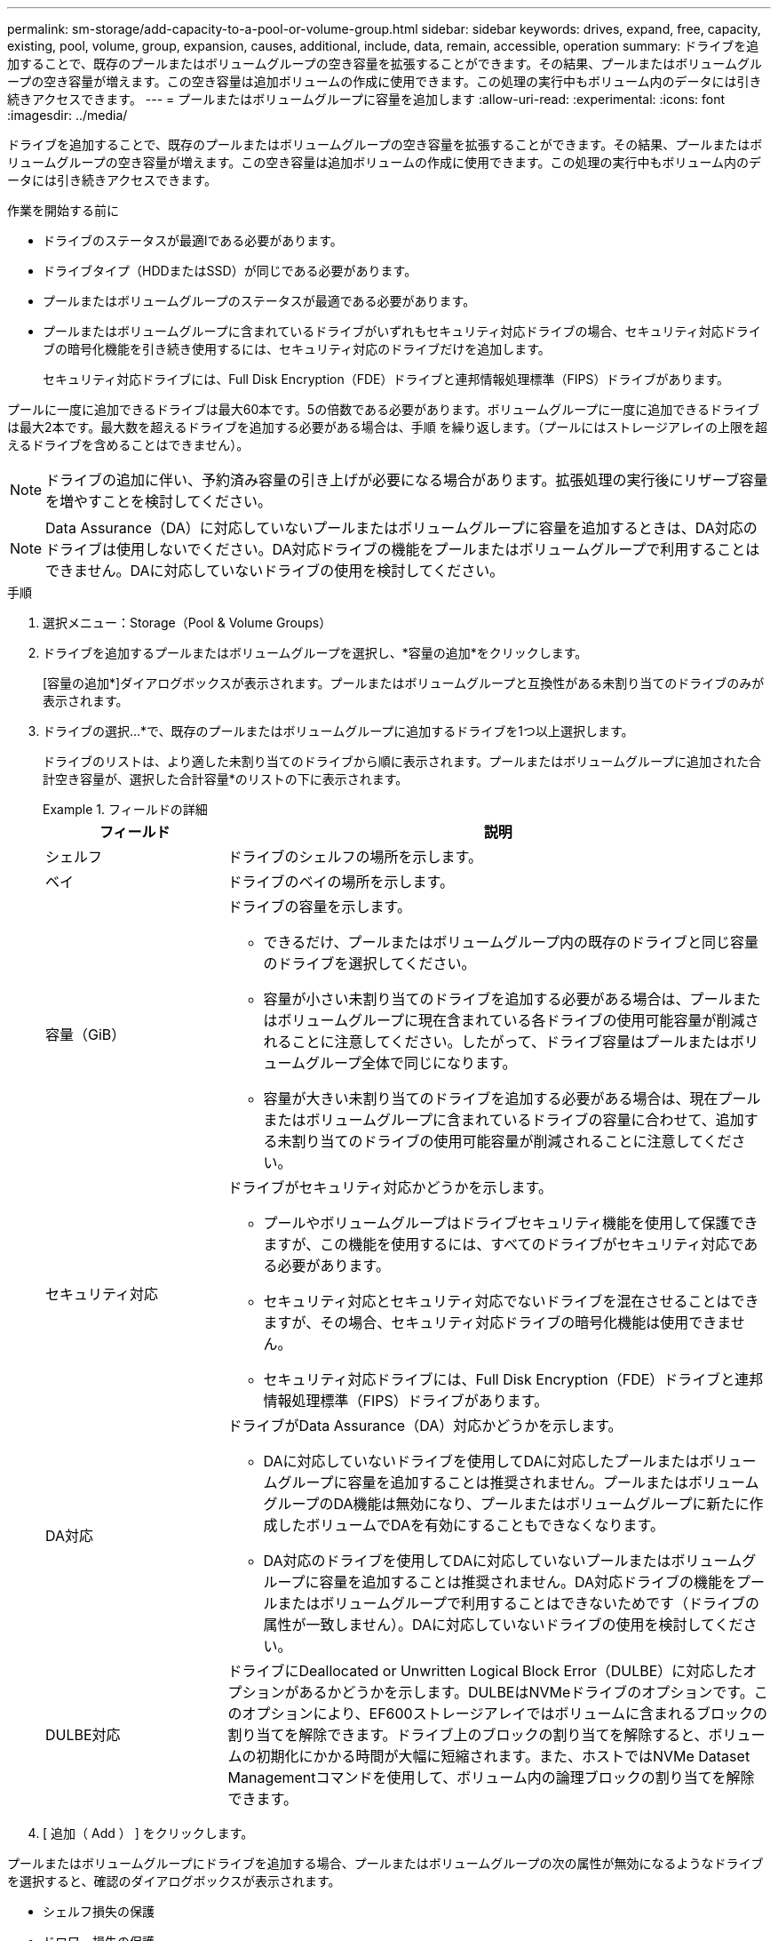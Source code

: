 ---
permalink: sm-storage/add-capacity-to-a-pool-or-volume-group.html 
sidebar: sidebar 
keywords: drives, expand, free, capacity, existing, pool, volume, group, expansion, causes, additional, include, data, remain, accessible, operation 
summary: ドライブを追加することで、既存のプールまたはボリュームグループの空き容量を拡張することができます。その結果、プールまたはボリュームグループの空き容量が増えます。この空き容量は追加ボリュームの作成に使用できます。この処理の実行中もボリューム内のデータには引き続きアクセスできます。 
---
= プールまたはボリュームグループに容量を追加します
:allow-uri-read: 
:experimental: 
:icons: font
:imagesdir: ../media/


[role="lead"]
ドライブを追加することで、既存のプールまたはボリュームグループの空き容量を拡張することができます。その結果、プールまたはボリュームグループの空き容量が増えます。この空き容量は追加ボリュームの作成に使用できます。この処理の実行中もボリューム内のデータには引き続きアクセスできます。

.作業を開始する前に
* ドライブのステータスが最適lである必要があります。
* ドライブタイプ（HDDまたはSSD）が同じである必要があります。
* プールまたはボリュームグループのステータスが最適である必要があります。
* プールまたはボリュームグループに含まれているドライブがいずれもセキュリティ対応ドライブの場合、セキュリティ対応ドライブの暗号化機能を引き続き使用するには、セキュリティ対応のドライブだけを追加します。
+
セキュリティ対応ドライブには、Full Disk Encryption（FDE）ドライブと連邦情報処理標準（FIPS）ドライブがあります。



プールに一度に追加できるドライブは最大60本です。5の倍数である必要があります。ボリュームグループに一度に追加できるドライブは最大2本です。最大数を超えるドライブを追加する必要がある場合は、手順 を繰り返します。（プールにはストレージアレイの上限を超えるドライブを含めることはできません）。

[NOTE]
====
ドライブの追加に伴い、予約済み容量の引き上げが必要になる場合があります。拡張処理の実行後にリザーブ容量を増やすことを検討してください。

====
[NOTE]
====
Data Assurance（DA）に対応していないプールまたはボリュームグループに容量を追加するときは、DA対応のドライブは使用しないでください。DA対応ドライブの機能をプールまたはボリュームグループで利用することはできません。DAに対応していないドライブの使用を検討してください。

====
.手順
. 選択メニュー：Storage（Pool & Volume Groups）
. ドライブを追加するプールまたはボリュームグループを選択し、*容量の追加*をクリックします。
+
[容量の追加*]ダイアログボックスが表示されます。プールまたはボリュームグループと互換性がある未割り当てのドライブのみが表示されます。

. ドライブの選択...*で、既存のプールまたはボリュームグループに追加するドライブを1つ以上選択します。
+
ドライブのリストは、より適した未割り当てのドライブから順に表示されます。プールまたはボリュームグループに追加された合計空き容量が、選択した合計容量*のリストの下に表示されます。

+
.フィールドの詳細
====
[cols="1a,3a"]
|===
| フィールド | 説明 


 a| 
シェルフ
 a| 
ドライブのシェルフの場所を示します。



 a| 
ベイ
 a| 
ドライブのベイの場所を示します。



 a| 
容量（GiB）
 a| 
ドライブの容量を示します。

** できるだけ、プールまたはボリュームグループ内の既存のドライブと同じ容量のドライブを選択してください。
** 容量が小さい未割り当てのドライブを追加する必要がある場合は、プールまたはボリュームグループに現在含まれている各ドライブの使用可能容量が削減されることに注意してください。したがって、ドライブ容量はプールまたはボリュームグループ全体で同じになります。
** 容量が大きい未割り当てのドライブを追加する必要がある場合は、現在プールまたはボリュームグループに含まれているドライブの容量に合わせて、追加する未割り当てのドライブの使用可能容量が削減されることに注意してください。




 a| 
セキュリティ対応
 a| 
ドライブがセキュリティ対応かどうかを示します。

** プールやボリュームグループはドライブセキュリティ機能を使用して保護できますが、この機能を使用するには、すべてのドライブがセキュリティ対応である必要があります。
** セキュリティ対応とセキュリティ対応でないドライブを混在させることはできますが、その場合、セキュリティ対応ドライブの暗号化機能は使用できません。
** セキュリティ対応ドライブには、Full Disk Encryption（FDE）ドライブと連邦情報処理標準（FIPS）ドライブがあります。




 a| 
DA対応
 a| 
ドライブがData Assurance（DA）対応かどうかを示します。

** DAに対応していないドライブを使用してDAに対応したプールまたはボリュームグループに容量を追加することは推奨されません。プールまたはボリュームグループのDA機能は無効になり、プールまたはボリュームグループに新たに作成したボリュームでDAを有効にすることもできなくなります。
** DA対応のドライブを使用してDAに対応していないプールまたはボリュームグループに容量を追加することは推奨されません。DA対応ドライブの機能をプールまたはボリュームグループで利用することはできないためです（ドライブの属性が一致しません）。DAに対応していないドライブの使用を検討してください。




 a| 
DULBE対応
 a| 
ドライブにDeallocated or Unwritten Logical Block Error（DULBE）に対応したオプションがあるかどうかを示します。DULBEはNVMeドライブのオプションです。このオプションにより、EF600ストレージアレイではボリュームに含まれるブロックの割り当てを解除できます。ドライブ上のブロックの割り当てを解除すると、ボリュームの初期化にかかる時間が大幅に短縮されます。また、ホストではNVMe Dataset Managementコマンドを使用して、ボリューム内の論理ブロックの割り当てを解除できます。

|===
====
. [ 追加（ Add ） ] をクリックします。


プールまたはボリュームグループにドライブを追加する場合、プールまたはボリュームグループの次の属性が無効になるようなドライブを選択すると、確認のダイアログボックスが表示されます。

* シェルフ損失の保護
* ドロワー損失の保護
* Full Disk Encryption機能
* Data Assurance機能
* DULBE機能


続行するには、[はい]をクリックします。それ以外の場合は、[キャンセル]をクリックします。

プールまたはボリュームグループに未割り当てのドライブを追加したあと、追加のドライブを含めるためにプールまたはボリュームグループの各ボリューム内のデータが再配置されます。
